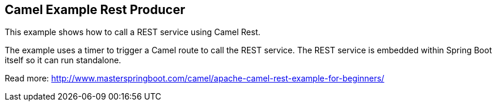 == Camel Example Rest Producer

This example shows how to call a REST service using Camel Rest.

The example uses a timer to trigger a Camel route to call the REST service.
The REST service is embedded within Spring Boot itself so it can run standalone.

Read more: http://www.masterspringboot.com/camel/apache-camel-rest-example-for-beginners/

